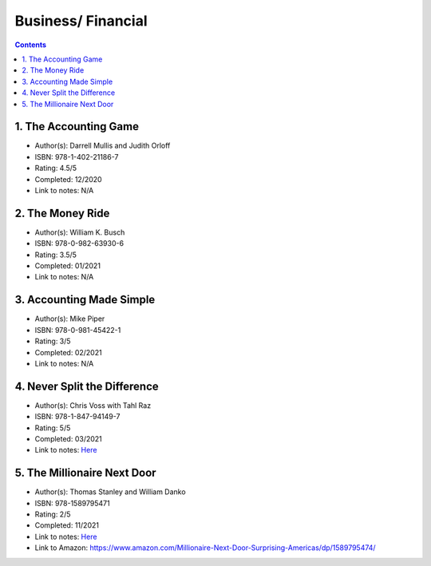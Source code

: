 ===================
Business/ Financial
===================

.. contents::

1. The Accounting Game
======================
* Author(s): Darrell Mullis and Judith Orloff
* ISBN: 978-1-402-21186-7
* Rating: 4.5/5
* Completed: 12/2020
* Link to notes: N/A

2. The Money Ride
=================
* Author(s): William K. Busch
* ISBN: 978-0-982-63930-6
* Rating: 3.5/5
* Completed: 01/2021
* Link to notes: N/A

3. Accounting Made Simple
=========================
* Author(s): Mike Piper
* ISBN: 978-0-981-45422-1
* Rating: 3/5
* Completed: 02/2021
* Link to notes: N/A

4. Never Split the Difference
=============================
* Author(s): Chris Voss with Tahl Raz
* ISBN: 978-1-847-94149-7
* Rating: 5/5
* Completed: 03/2021
* Link to notes: `Here <https://github.com/coatk1/books/blob/master/business/negotiating.rst>`__ 

5. The Millionaire Next Door
============================
* Author(s): Thomas Stanley and William Danko
* ISBN: 978-1589795471
* Rating: 2/5
* Completed: 11/2021
* Link to notes: `Here <https://github.com/coatk1/books/blob/master/business/the-millionaire-next-door.rst>`__ 
* Link to Amazon: https://www.amazon.com/Millionaire-Next-Door-Surprising-Americas/dp/1589795474/
